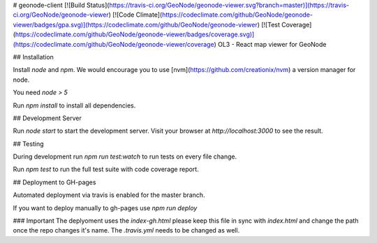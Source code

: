 # geonode-client [![Build Status](https://travis-ci.org/GeoNode/geonode-viewer.svg?branch=master)](https://travis-ci.org/GeoNode/geonode-viewer) [![Code Climate](https://codeclimate.com/github/GeoNode/geonode-viewer/badges/gpa.svg)](https://codeclimate.com/github/GeoNode/geonode-viewer) [![Test Coverage](https://codeclimate.com/github/GeoNode/geonode-viewer/badges/coverage.svg)](https://codeclimate.com/github/GeoNode/geonode-viewer/coverage)
OL3 - React map viewer for GeoNode

## Installation

Install `node` and `npm`. We would encourage you to use [nvm](https://github.com/creationix/nvm) a version manager for node.

You need `node > 5`

Run `npm install` to install all dependencies.

## Development Server

Run `node start` to start the development server. Visit your browser at `http://localhost:3000` to see the result.

## Testing

During development run `npm run test:watch` to run tests on every file change.  

Run `npm test` to run the full test suite with code coverage report.  

## Deployment to GH-pages

Automated deployment via travis is enabled for the master branch. 

If you want to deploy manually to gh-pages use `npm run deploy`

### Important
The deplyoment uses the `index-gh.html` please keep this file in sync with `index.html` and change the path once the repo changes it's name. The `.travis.yml` needs to be changed as well.


